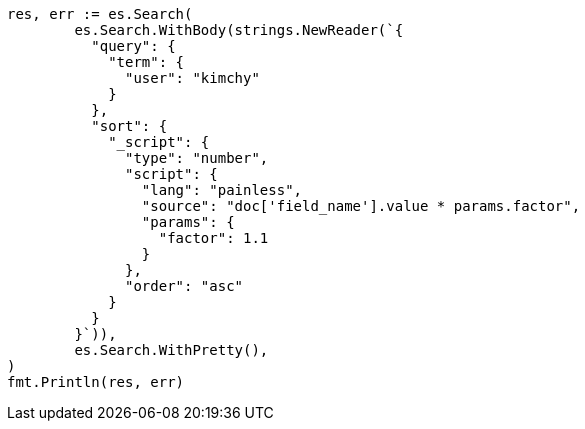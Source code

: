 // Generated from search-request-sort_04fe1e3a0047b0cdb10987b79fc3f3f3_test.go
//
[source, go]
----
res, err := es.Search(
	es.Search.WithBody(strings.NewReader(`{
	  "query": {
	    "term": {
	      "user": "kimchy"
	    }
	  },
	  "sort": {
	    "_script": {
	      "type": "number",
	      "script": {
	        "lang": "painless",
	        "source": "doc['field_name'].value * params.factor",
	        "params": {
	          "factor": 1.1
	        }
	      },
	      "order": "asc"
	    }
	  }
	}`)),
	es.Search.WithPretty(),
)
fmt.Println(res, err)
----
